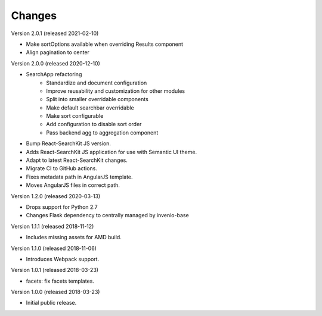 ..
    This file is part of Invenio.
    Copyright (C) 2015-2020 CERN.

    Invenio is free software; you can redistribute it and/or modify it
    under the terms of the MIT License; see LICENSE file for more details.

Changes
=======

Version 2.0.1 (released 2021-02-10)

- Make sortOptions available when overriding Results component
- Align pagination to center

Version 2.0.0 (released 2020-12-10)

- SearchApp refactoring
    - Standardize and document configuration
    - Improve reusability and customization for other modules
    - Split into smaller overridable components
    - Make default searchbar overridable
    - Make sort configurable
    - Add configuration to disable sort order
    - Pass backend agg to aggregation component
- Bump React-SearchKit JS version.
- Adds React-SearchKit JS application for use with Semantic UI theme.
- Adapt to latest React-SearchKit changes.
- Migrate CI to GitHub actions.
- Fixes metadata path in AngularJS template.
- Moves AngularJS files in correct path.

Version 1.2.0 (released 2020-03-13)

- Drops support for Python 2.7
- Changes Flask dependency to centrally managed by invenio-base

Version 1.1.1 (released 2018-11-12)

- Includes missing assets for AMD build.

Version 1.1.0 (released 2018-11-06)

- Introduces Webpack support.

Version 1.0.1 (released 2018-03-23)

- facets: fix facets templates.

Version 1.0.0 (released 2018-03-23)

- Initial public release.
